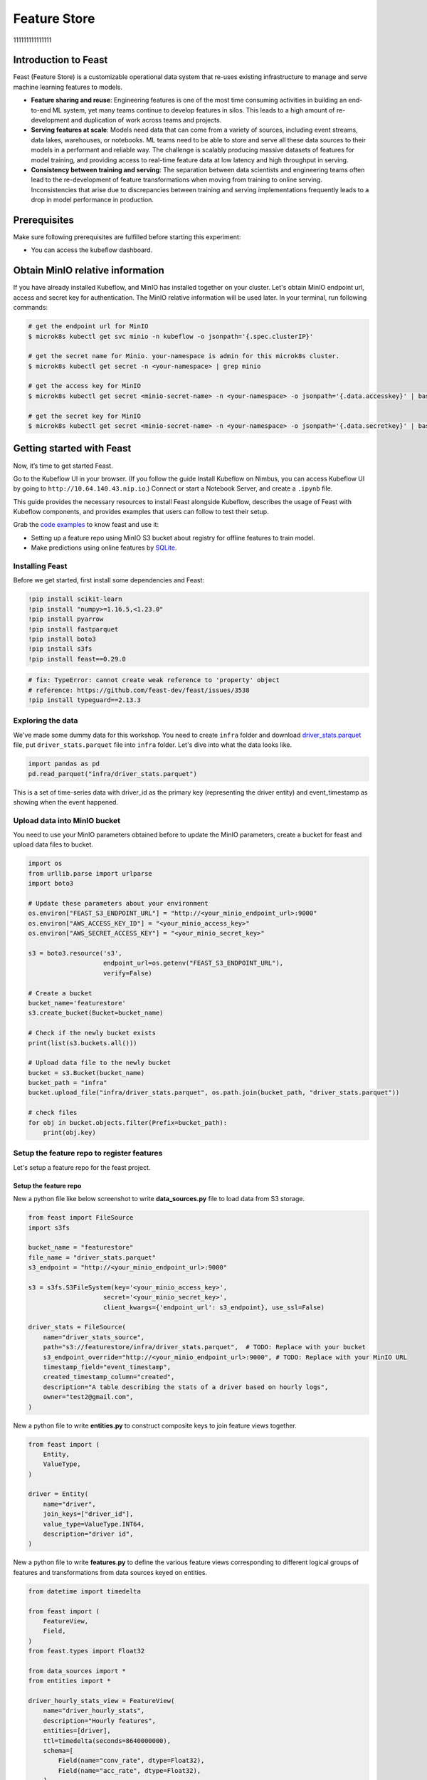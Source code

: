 =============
Feature Store
=============
111111111111111

Introduction to Feast
=====================

Feast (Feature Store) is a customizable operational data system that re-uses existing infrastructure to manage and serve machine learning features to models.

* **Feature sharing and reuse**: Engineering features is one of the most time consuming activities in building an end-to-end ML system, yet many teams continue to develop features in silos. This leads to a high amount of re-development and duplication of work across teams and projects.

* **Serving features at scale**: Models need data that can come from a variety of sources, including event streams, data lakes, warehouses, or notebooks. ML teams need to be able to store and serve all these data sources to their models in a performant and reliable way. The challenge is scalably producing massive datasets of features for model training, and providing access to real-time feature data at low latency and high throughput in serving.

* **Consistency between training and serving**: The separation between data scientists and engineering teams often lead to the re-development of feature transformations when moving from training to online serving. Inconsistencies that arise due to discrepancies between training and serving implementations frequently leads to a drop in model performance in production.


Prerequisites
=============

Make sure following prerequisites are fulfilled before starting this experiment:

* You can access the kubeflow dashboard.


Obtain MinIO relative information
=================================

If you have already installed Kubeflow, and MinIO has installed together on your cluster.
Let's obtain MinIO endpoint url, access and secret key for authentication. The MinIO relative information will be used later. In your terminal, run following commands:

.. code-block:: shell

    # get the endpoint url for MinIO
    $ microk8s kubectl get svc minio -n kubeflow -o jsonpath='{.spec.clusterIP}'
    
    # get the secret name for Minio. your-namespace is admin for this microk8s cluster.
    $ microk8s kubectl get secret -n <your-namespace> | grep minio

    # get the access key for MinIO
    $ microk8s kubectl get secret <minio-secret-name> -n <your-namespace> -o jsonpath='{.data.accesskey}' | base64 -d

    # get the secret key for MinIO
    $ microk8s kubectl get secret <minio-secret-name> -n <your-namespace> -o jsonpath='{.data.secretkey}' | base64 -d


Getting started with Feast
==========================

Now, it’s time to get started Feast.

Go to the Kubeflow UI in your browser. (If you follow the guide Install Kubeflow on Nimbus, you can access Kubeflow UI by going to ``http://10.64.140.43.nip.io``.) Connect or start a Notebook Server, and create a ``.ipynb`` file.

This guide provides the necessary resources to install Feast alongside Kubeflow, describes the usage of Feast with Kubeflow components, and provides examples that users can follow to test their setup.

Grab the `code examples <https://github.com/AmyHoney/feast-example/blob/master/03_feature_repo_s3_offline_sqlite_online/s3_online_explore_date.ipynb>`_ to know feast and use it: 

* Setting up a feature repo using MinIO S3 bucket about registry for offline features to train model.

* Make predictions using online features by `SQLite <https://docs.feast.dev/reference/online-stores/sqlite>`_.


----------------
Installing Feast
----------------

Before we get started, first install some dependencies and Feast:

.. code-block:: shell

    !pip install scikit-learn
    !pip install "numpy>=1.16.5,<1.23.0"
    !pip install pyarrow
    !pip install fastparquet
    !pip install boto3
    !pip install s3fs
    !pip install feast==0.29.0


.. code-block:: shell

    # fix: TypeError: cannot create weak reference to 'property' object
    # reference: https://github.com/feast-dev/feast/issues/3538
    !pip install typeguard==2.13.3

------------------
Exploring the data
------------------

We've made some dummy data for this workshop. You need to create ``infra`` folder and download `driver_stats.parquet <https://github.com/AmyHoney/feast-example/blob/master/01_feature_repo_local/infra/driver_stats.parquet>`_ file, put ``driver_stats.parquet`` file into ``infra`` folder. Let's dive into what the data looks like.

.. code-block:: shell

    import pandas as pd
    pd.read_parquet("infra/driver_stats.parquet")


.. image:: ../_static/user-guide-feast-data.png

This is a set of time-series data with driver_id as the primary key (representing the driver entity) and event_timestamp as showing when the event happened.

-----------------------------
Upload data into MinIO bucket
-----------------------------

You need to use your MinIO parameters obtained before to update the MinIO parameters, create a bucket for feast and upload data files to bucket.

.. code-block:: shell

    import os
    from urllib.parse import urlparse
    import boto3

    # Update these parameters about your environment
    os.environ["FEAST_S3_ENDPOINT_URL"] = "http://<your_minio_endpoint_url>:9000"
    os.environ["AWS_ACCESS_KEY_ID"] = "<your_minio_access_key>"
    os.environ["AWS_SECRET_ACCESS_KEY"] = "<your_minio_secret_key>"

    s3 = boto3.resource('s3',
                        endpoint_url=os.getenv("FEAST_S3_ENDPOINT_URL"),
                        verify=False)

    # Create a bucket
    bucket_name='featurestore'
    s3.create_bucket(Bucket=bucket_name)

    # Check if the newly bucket exists
    print(list(s3.buckets.all()))

    # Upload data file to the newly bucket
    bucket = s3.Bucket(bucket_name)
    bucket_path = "infra"
    bucket.upload_file("infra/driver_stats.parquet", os.path.join(bucket_path, "driver_stats.parquet"))

    # check files
    for obj in bucket.objects.filter(Prefix=bucket_path):
        print(obj.key)

-------------------------------------------
Setup the feature repo to register features
-------------------------------------------

Let's setup a feature repo for the feast project.

^^^^^^^^^^^^^^^^^^^^^^
Setup the feature repo
^^^^^^^^^^^^^^^^^^^^^^

New a python file like below screenshot to write **data_sources.py** file to load data from S3 storage.

.. image:: ../_static/user-guide-feast-new-python-file.jpg

.. code-block:: shell

    from feast import FileSource
    import s3fs

    bucket_name = "featurestore"
    file_name = "driver_stats.parquet"
    s3_endpoint = "http://<your_minio_endpoint_url>:9000"

    s3 = s3fs.S3FileSystem(key='<your_minio_access_key>',
                        secret='<your_minio_secret_key>',
                        client_kwargs={'endpoint_url': s3_endpoint}, use_ssl=False)

    driver_stats = FileSource(
        name="driver_stats_source",
        path="s3://featurestore/infra/driver_stats.parquet",  # TODO: Replace with your bucket
        s3_endpoint_override="http://<your_minio_endpoint_url>:9000", # TODO: Replace with your MinIO URL
        timestamp_field="event_timestamp",
        created_timestamp_column="created",
        description="A table describing the stats of a driver based on hourly logs",
        owner="test2@gmail.com",
    )

New a python file to write **entities.py** to construct composite keys to join feature views together. 

.. code-block:: shell

    from feast import (
        Entity,
        ValueType,
    )

    driver = Entity(
        name="driver",
        join_keys=["driver_id"],
        value_type=ValueType.INT64,
        description="driver id",
    )

New a python file to write **features.py** to define the various feature views corresponding to different logical groups of features and transformations from data sources keyed on entities. 

.. code-block:: shell

    from datetime import timedelta

    from feast import (
        FeatureView,
        Field,
    )
    from feast.types import Float32

    from data_sources import *
    from entities import *

    driver_hourly_stats_view = FeatureView(
        name="driver_hourly_stats",
        description="Hourly features",
        entities=[driver],
        ttl=timedelta(seconds=8640000000),
        schema=[
            Field(name="conv_rate", dtype=Float32),
            Field(name="acc_rate", dtype=Float32),
        ],
        online=True,
        source=driver_stats,
        tags={"production": "True"},
        owner="test2@gmail.com",
    )

New a python file to write **feature_services.py** to build different model versions with different sets of features using feature services (``model_v1``, ``model_v2``).

.. code-block:: shell

    from feast import FeatureService

    from features import *

    feature_service = FeatureService(
        name="model_v1",
        features=[driver_hourly_stats_view[["conv_rate"]]],
        owner="test3@gmail.com",
    )

    feature_service_2 = FeatureService(
        name="model_v2", features=[driver_hourly_stats_view], owner="test3@gmail.com",
    )


New a YAML file to write **feature_store.yaml** contains a demo setup configuring where data sources are.

.. code-block:: shell

  project: feast_demo_minio
  provider: local
  registry: s3://featurestore/infra/registry.pb # TODO: Replace with your bucket
  online_store:
    type: sqlite
    path: data/online_store.db
  offline_store:
    type: file
  entity_key_serialization_version: 2


A quick explanation of what's happening in this ``feature_store.yaml``:

================== =====================================================================================  ========================================================================================================
    Key              What it does                                                                          Example                                                                                                  
================== =====================================================================================  ========================================================================================================
`project`          Gives infrastructure isolation via namespacing (e.g. online stores + Feast objects).   any unique name within your organization (e.g. `feast_demo_minio`)                                         
`provider`         Defines registry location & sets defaults for offline / online stores                  `local`, `aws`, `gcp` (MinIO has S3 object and installed on Kubeflow)
`registry`         Defines the specific path for the registry (local, gcs, s3, etc)                       `s3://[YOUR BUCKET]/registry.pb`                                                                         
`online_store`     Configures online store (if needed for supporting real-time models)                    `null`, `sqlite`, `redis`, `dynamodb`, `datastore`, `postgres` (each have their own extra configs)        
`offline_store`    Configures offline store, which executes point in time joins                           `bigquery`, `snowflake.offline`,  `redshift`, `spark`, `trino`  (each have their own extra configs)      
================== =====================================================================================  ========================================================================================================


^^^^^^^^^^^^^^^^^^^
Run ``feast plan``
^^^^^^^^^^^^^^^^^^^

With the ``feature_store.yaml`` setup, you can now run ``feast plan`` to see what changes would happen with ``feast apply``.

.. code-block:: shell

    !feast plan

Sample output:

.. code-block:: shell

    02/22/2023 02:48:14 AM botocore.credentials INFO: Found credentials in environment variables.
    Created entity driver
    Created feature view driver_hourly_stats
    Created feature service model_v1
    Created feature service model_v2

    Created sqlite table feast_demo_minio_driver_hourly_stats

^^^^^^^^^^^^^^^^^^^^
Run ``feast apply``
^^^^^^^^^^^^^^^^^^^^

This will parse the feature, data source, and feature service definitions and publish them to the registry. It may also setup some tables in the online store to materialize batch features.

.. code-block:: shell

    !feast apply

    # output
    02/22/2023 02:48:14 AM botocore.credentials INFO: Found credentials in environment variables.
    Created entity driver
    Created feature view driver_hourly_stats
    Created feature service model_v1
    Created feature service model_v2

    Deploying infrastructure for feast_demo_minio_driver_hourly_stats


^^^^^^^^^^^^^^^^^^^^^^^^^^^^^^
Verify features are registered
^^^^^^^^^^^^^^^^^^^^^^^^^^^^^^

You can now run Feast CLI commands to verify Feast knows about your features and data sources.

.. code-block:: shell

    !feast feature-views list

    # output
    02/22/2023 02:48:43 AM botocore.credentials INFO: Found credentials in environment variables.
    NAME                 ENTITIES    TYPE
    driver_hourly_stats  {'driver'}  FeatureView


---------------------------------------------
Fetch offline features from S3 to train model
---------------------------------------------

``get_historical_features`` is an API by which you can retrieve features (by referencing features directly or via feature services). It will under the hood manage point-in-time joins and avoid data leakage to generate training datasets.

You need to do ``wget`` `driver_orders.csv <https://github.com/AmyHoney/feast-example/blob/master/03_feature_repo_s3_offline_sqlite_online/driver_orders.csv>`_ data.

.. code-block:: shell

    !wget https://raw.githubusercontent.com/AmyHoney/feast-example/master/01_feature_repo_local/driver_orders.csv


Using ``get_historical_features`` API to train model.

.. code-block:: shell

    from feast import FeatureStore
    from joblib import dump
    import pandas as pd
    from sklearn.linear_model import LinearRegression

    # Load driver order data, when orders give to entity_df, it shows 0 entries
    orders = pd.read_csv("driver_orders.csv", sep="\t")
    orders["event_timestamp"] = pd.to_datetime(orders["event_timestamp"])
    print(orders)

    # Connect to your feature store provider
    store = FeatureStore(repo_path="./")

    # Because we're using the default FileOfflineStore, this executes on your machine
    training_df = store.get_historical_features(
        entity_df=orders,
        features=store.get_feature_service("model_v2"),
    ).to_df()

    print("----- Feature schema -----\n")
    print(training_df.info())

    print()
    print("----- Example features -----\n")
    print(training_df.head())

    # Train model
    target = "trip_completed"

    reg = LinearRegression()
    train_X = training_df[training_df.columns.drop(target).drop("event_timestamp")]
    train_Y = training_df.loc[:, target]
    reg.fit(train_X[sorted(train_X)], train_Y)

    # Save model
    dump(reg, "driver_model.bin")

The output should look like this and like below screenshot instead of the output is like this, and the trained model file "driver_model.bin" is save as the current directory.

.. code-block:: shell

              event_timestamp  driver_id  trip_completed
  0 2021-04-16 20:29:28+00:00       1001               1
  1 2021-04-17 04:29:28+00:00       1002               0
  2 2021-04-17 12:29:28+00:00       1003               0
  3 2021-04-17 20:29:28+00:00       1001               1
  4 2021-04-18 04:29:28+00:00       1002               0
  5 2021-04-18 12:29:28+00:00       1003               0
  6 2021-04-18 20:29:28+00:00       1001               1
  7 2021-04-19 04:29:28+00:00       1002               0
  8 2021-04-19 12:29:28+00:00       1003               0
  9 2021-04-19 20:29:28+00:00       1004               1
  ----- Feature schema -----

  <class 'pandas.core.frame.DataFrame'>
  RangeIndex: 10 entries, 0 to 9
  Data columns (total 5 columns):
  #   Column           Non-Null Count  Dtype              
  ---  ------           --------------  -----              
  0   event_timestamp  10 non-null     datetime64[ns, UTC]
  1   driver_id        10 non-null     int64              
  2   trip_completed   10 non-null     int64              
  3   conv_rate        10 non-null     float32            
  4   acc_rate         10 non-null     float32            
  dtypes: datetime64[ns, UTC](1), float32(2), int64(2)
  memory usage: 448.0 bytes
  None

  ----- Example features -----

              event_timestamp  driver_id  trip_completed  conv_rate  acc_rate
  0 2021-04-16 20:29:28+00:00       1001               1   0.521149  0.751659
  1 2021-04-17 04:29:28+00:00       1002               0   0.089014  0.212637
  2 2021-04-17 12:29:28+00:00       1003               0   0.188855  0.344736
  3 2021-04-17 20:29:28+00:00       1001               1   0.521149  0.751659
  4 2021-04-18 04:29:28+00:00       1002               0   0.089014  0.212637

  ['driver_model.bin']


.. image:: ../_static/user-guide-feast-model-download.png

--------------------------------------------
Fetch online features from SQLite to predict
--------------------------------------------

First we materialize features (which generate the latest values for each entity key from batch sources) into the online store (sqlite).

.. code-block:: shell

    !feast materialize-incremental $(date +%Y-%m-%d)

Now we can retrieve these materialized features from SQLite by directly using the SDK, load the trained model file before, to make prediction.

.. code-block:: shell

  import pandas as pd
  import feast
  from joblib import load


  class DriverRankingModel:
      def __init__(self):
          # Load model
          self.model = load("driver_model.bin")

          # Set up feature store
          self.fs = feast.FeatureStore(repo_path="./")

      def predict(self, driver_ids):
          # Read features from Feast
          driver_features = self.fs.get_online_features(
              entity_rows=[{"driver_id": driver_id} for driver_id in driver_ids],
              features=[
                  "driver_hourly_stats:conv_rate",
                  "driver_hourly_stats:acc_rate",
              ],
          )
          df = pd.DataFrame.from_dict(driver_features.to_dict())

          # Make prediction
          df["prediction"] = self.model.predict(df[sorted(df)])

          # Choose best driver
          best_driver_id = df["driver_id"].iloc[df["prediction"].argmax()]

          # return best driver
          return best_driver_id
     
  def make_drivers_prediction():
      drivers = [1001, 1002, 1003, 1004]
      model = DriverRankingModel()
      best_driver = model.predict(drivers)
      print(f"Prediction for best driver id: {best_driver}")
      
  make_drivers_prediction() 

The result output is ``Prediction for best driver id: 1003``

.. seealso::

    `Feast quickstart <https://docs.feast.dev/getting-started/quickstart>`__

    `Feature Store on Kubeflow <https://www.kubeflow.org/docs/external-add-ons/feature-store/>`__

    `Workshop: Learning Feast <https://github.com/feast-dev/feast-workshop>`__

    `Feast Driver Ranking Example <https://github.com/juskuz/feast-driver-ranking-demo-aitech>`__
